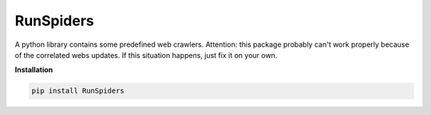 RunSpiders
==========

|Python3|

A python library contains some predefined web crawlers.
Attention: this package probably can't work properly because of the correlated webs updates.
If this situation happens, just fix it on your own.

**Installation**

.. code:: bash

    pip install RunSpiders


.. |Python3| image:: https://img.shields.io/badge/python-3-red.svg